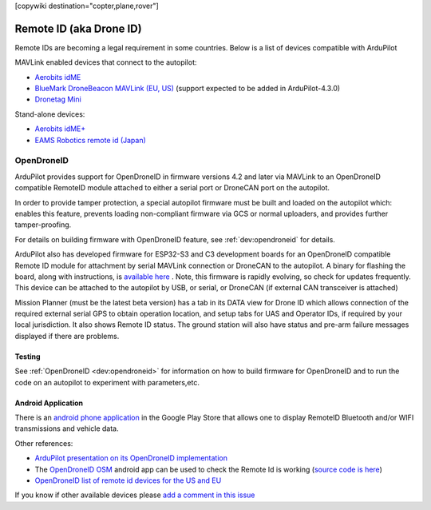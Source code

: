 .. _common-remoteid:

[copywiki destination="copter,plane,rover"]

========================
Remote ID (aka Drone ID)
========================

.. image:: ../../../images/remoteid-title.png
    :target: http://www.eams-robo.co.jp/remoteid.html
    :width: 400px

Remote IDs are becoming a legal requirement in some countries.  Below is a list of devices compatible with ArduPilot

MAVLink enabled devices that connect to the autopilot:

- `Aerobits idME <https://www.aerobits.pl/product/idme/>`__
- `BlueMark DroneBeacon MAVLink (EU, US) <https://dronescout.co/dronebeacon-mavlink-remote-id-transponder/>`__ (support expected to be added in ArduPilot-4.3.0)
- `Dronetag Mini <https://dronetag.cz/en/products/mini/>`__

Stand-alone devices:

- `Aerobits idME+ <https://www.aerobits.pl/product/idme-remoteid/>`__
- `EAMS Robotics remote id (Japan) <http://www.eams-robo.co.jp/remoteid.html>`__

OpenDroneID
===========

.. image:: ../../../images/remoteid.jpg
    :target: ../../_images/remoteid.jpg


ArduPilot provides support for OpenDroneID in firmware versions 4.2 and later via MAVLink to an OpenDroneID compatible RemoteID module attached to either a serial port or DroneCAN port on the autopilot.

In order to provide tamper protection, a special autopilot firmware must be built and loaded on the autopilot which: enables this feature, prevents loading non-compliant firmware via GCS or normal uploaders, and provides further tamper-proofing.

For details on building firmware with OpenDroneID feature, see :ref:`dev:opendroneid` for details.

ArduPilot also has developed firmware for  ESP32-S3 and C3 development boards for an OpenDroneID compatible Remote ID module for attachment by serial MAVLink connection or DroneCAN to the autopilot. A binary for flashing the board, along with instructions, is `available here <https://github.com/ArduPilot/ArduRemoteID>`__ . Note, this firmware is rapidly evolving, so check for updates frequently. This device can be attached to the autopilot by USB, or serial, or DroneCAN (if external CAN transceiver is attached)

.. image:: ../../../images/ESP32-S3.jpg
    :target: ../../_images/ESP32-S3.jpg

Mission Planner (must be the latest beta version) has a tab in its DATA view for Drone ID which allows connection of the required external serial GPS to obtain operation location, and setup tabs for UAS and Operator IDs, if required by your local jurisdiction. It also shows Remote ID status.
The ground station will also have status and pre-arm failure messages displayed if there are problems.


Testing
-------

See :ref:`OpenDroneID <dev:opendroneid>` for information on how to build firmware for OpenDroneID and to run the code on an autopilot to experiment with parameters,etc.

Android Application
-------------------

There is an `android phone application <https://play.google.com/store/apps/details?id=org.opendroneid.android_osm>`__ in the Google Play Store that allows one to display RemoteID  Bluetooth and/or WIFI transmissions and vehicle data. 

Other references:

- `ArduPilot presentation on its OpenDroneID implementation <https://docs.google.com/presentation/d/1JgnqcIDn7rGCc8nl46AutO0p0ABODdCgBHFfxmKuUw4/edit#slide=id.p>`__
- The `OpenDroneID OSM <https://play.google.com/store/apps/details?id=org.opendroneid.android_osm>`__ android app can be used to check the Remote Id is working (`source code is here <https://github.com/opendroneid/receiver-android>`__)
- `OpenDroneID list of remote id devices for the US and EU <https://github.com/opendroneid/receiver-android/blob/master/transmitter-devices.md>`__

If you know if other available devices please `add a comment in this issue <https://github.com/ArduPilot/ardupilot_wiki/issues/4414>`__
